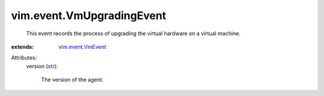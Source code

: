 .. _str: https://docs.python.org/2/library/stdtypes.html

.. _vim.event.VmEvent: ../../vim/event/VmEvent.rst


vim.event.VmUpgradingEvent
==========================
  This event records the process of upgrading the virtual hardware on a virtual machine.
:extends: vim.event.VmEvent_

Attributes:
    version (`str`_):

       The version of the agent.
